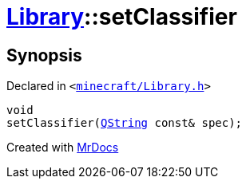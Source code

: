 [#Library-setClassifier]
= xref:Library.adoc[Library]::setClassifier
:relfileprefix: ../
:mrdocs:


== Synopsis

Declared in `&lt;https://github.com/PrismLauncher/PrismLauncher/blob/develop/launcher/minecraft/Library.h#L88[minecraft&sol;Library&period;h]&gt;`

[source,cpp,subs="verbatim,replacements,macros,-callouts"]
----
void
setClassifier(xref:QString.adoc[QString] const& spec);
----



[.small]#Created with https://www.mrdocs.com[MrDocs]#
